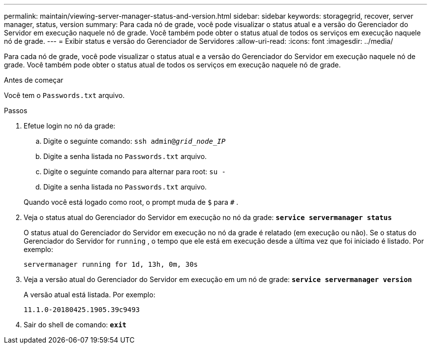 ---
permalink: maintain/viewing-server-manager-status-and-version.html 
sidebar: sidebar 
keywords: storagegrid, recover, server manager, status, version 
summary: Para cada nó de grade, você pode visualizar o status atual e a versão do Gerenciador do Servidor em execução naquele nó de grade.  Você também pode obter o status atual de todos os serviços em execução naquele nó de grade. 
---
= Exibir status e versão do Gerenciador de Servidores
:allow-uri-read: 
:icons: font
:imagesdir: ../media/


[role="lead"]
Para cada nó de grade, você pode visualizar o status atual e a versão do Gerenciador do Servidor em execução naquele nó de grade.  Você também pode obter o status atual de todos os serviços em execução naquele nó de grade.

.Antes de começar
Você tem o `Passwords.txt` arquivo.

.Passos
. Efetue login no nó da grade:
+
.. Digite o seguinte comando: `ssh admin@_grid_node_IP_`
.. Digite a senha listada no `Passwords.txt` arquivo.
.. Digite o seguinte comando para alternar para root: `su -`
.. Digite a senha listada no `Passwords.txt` arquivo.


+
Quando você está logado como root, o prompt muda de `$` para `#` .

. Veja o status atual do Gerenciador do Servidor em execução no nó da grade: `*service servermanager status*`
+
O status atual do Gerenciador do Servidor em execução no nó da grade é relatado (em execução ou não).  Se o status do Gerenciador do Servidor for `running` , o tempo que ele está em execução desde a última vez que foi iniciado é listado. Por exemplo:

+
[listing]
----
servermanager running for 1d, 13h, 0m, 30s
----
. Veja a versão atual do Gerenciador do Servidor em execução em um nó de grade: `*service servermanager version*`
+
A versão atual está listada. Por exemplo:

+
[listing]
----
11.1.0-20180425.1905.39c9493
----
. Sair do shell de comando: `*exit*`

